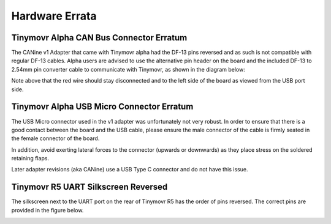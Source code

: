 Hardware Errata
###############

.. _alpha-erratum-1:

Tinymovr Alpha CAN Bus Connector Erratum
****************************************

The CANine v1 Adapter that came with Tinymovr alpha had the DF-13 pins reversed and as such is not compatible with regular DF-13 cables. Alpha users are advised to use the alternative pin header on the board and the included DF-13 to 2.54mm pin converter cable to communicate with Tinymovr, as shown in the diagram below:

.. image:: header.png
  :width: 300
  :alt: Tinymovr alpha pin header connection

Note above that the red wire should stay disconnected and to the left side of the board as viewed from the USB port side.

.. _alpha-erratum-2:

Tinymovr Alpha USB Micro Connector Erratum
******************************************

The USB Micro connector used in the v1 adapter was unfortunately not very robust. In order to ensure that there is a good contact between the board and the USB cable, please ensure the male connector of the cable is firmly seated in the female connector of the board.

In addition, avoid exerting lateral forces to the connector (upwards or downwards) as they place stress on the soldered retaining flaps.

Later adapter revisions (aka CANine) use a USB Type C connector and do not have this issue.


.. _r51-erratum-1:

Tinymovr R5 UART Silkscreen Reversed
************************************

The silkscreen next to the UART port on the rear of Tinymovr R5 has the order of pins reversed. The correct pins are provided in the figure below.

.. image:: erratum_R51.png
  :width: 600
  :alt: Tinymovr R5 reversed silkscreen on UART port